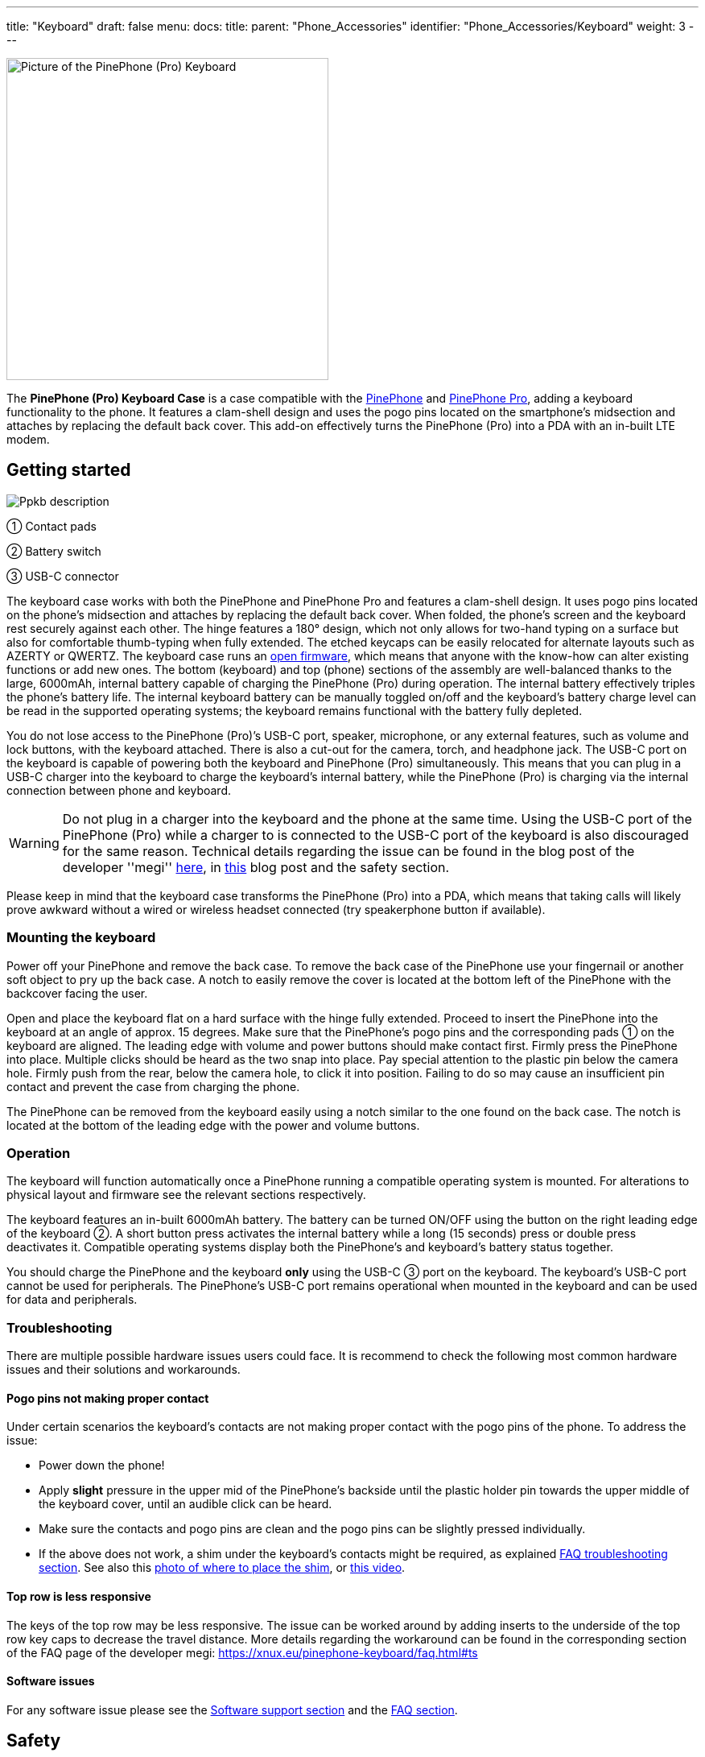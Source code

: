 ---
title: "Keyboard"
draft: false
menu:
  docs:
    title:
    parent: "Phone_Accessories"
    identifier: "Phone_Accessories/Keyboard"
    weight: 3
---

image:/documentation/images/PP_KB_Front-1024x576.jpg[Picture of the PinePhone (Pro) Keyboard,title="Picture of the PinePhone (Pro) Keyboard",width=400]

The *PinePhone (Pro) Keyboard Case* is a case compatible with the link:/documentation/PinePhone[PinePhone] and link:/documentation/PinePhone_Pro[PinePhone Pro], adding a keyboard functionality to the phone. It features a clam-shell design and uses the pogo pins located on the smartphone’s midsection and attaches by replacing the default back cover. This add-on effectively turns the PinePhone (Pro) into a PDA with an in-built LTE modem.

== Getting started

image:/documentation/images/Ppkb_description.png[]

① Contact pads

② Battery switch

③ USB-C connector

The keyboard case works with both the PinePhone and PinePhone Pro and features a clam-shell design. It uses pogo pins located on the phone’s midsection and attaches by replacing the default back cover. When folded, the phone’s screen and the keyboard rest securely against each other. The hinge features a 180° design, which not only allows for two-hand typing on a surface but also for comfortable thumb-typing when fully extended. The etched keycaps can be easily relocated for alternate layouts such as AZERTY or QWERTZ. The keyboard case runs an https://xff.cz/git/pinephone-keyboard/[open firmware], which means that anyone with the know-how can alter existing functions or add new ones. The bottom (keyboard) and top (phone) sections of the assembly are well-balanced thanks to the large, 6000mAh, internal battery capable of charging the PinePhone (Pro) during operation. The internal battery effectively triples the phone’s battery life. The internal keyboard battery can be manually toggled on/off and the keyboard’s battery charge level can be read in the supported operating systems; the keyboard remains functional with the battery fully depleted.

You do not lose access to the PinePhone (Pro)’s USB-C port, speaker, microphone, or any external features, such as volume and lock buttons, with the keyboard attached. There is also a cut-out for the camera, torch, and headphone jack. The USB-C port on the keyboard is capable of powering both the keyboard and PinePhone (Pro) simultaneously. This means that you can plug in a USB-C charger into the keyboard to charge the keyboard's internal battery, while the PinePhone (Pro) is charging via the internal connection between phone and keyboard.

WARNING: Do not plug in a charger into the keyboard and the phone at the same time. Using the USB-C port of the PinePhone (Pro) while a charger to is connected to the USB-C port of the keyboard is also discouraged for the same reason. Technical details regarding the issue can be found in the blog post of the developer ''megi'' http://xnux.eu/log/072.html[here], in https://www.pine64.org/2022/05/31/may-update-worth-the-wait/[this] blog post and the safety section.

Please keep in mind that the keyboard case transforms the PinePhone (Pro) into a PDA, which means that taking calls will likely prove awkward without a wired or wireless headset connected (try speakerphone button if available).

=== Mounting the keyboard

Power off your PinePhone and remove the back case. To remove the back case of the PinePhone use your fingernail or another soft object to pry up the back case. A notch to easily remove the cover is located at the bottom left of the PinePhone with the backcover facing the user.

Open and place the keyboard flat on a hard surface with the hinge fully extended. Proceed to insert the PinePhone into the keyboard at an angle of approx. 15 degrees. Make sure that the PinePhone’s pogo pins and the corresponding pads ① on the keyboard are aligned. The leading edge with volume and power buttons should make contact first. Firmly press the PinePhone into place. Multiple clicks should be heard as the two snap into place. Pay special attention to the plastic pin below the camera hole. Firmly push from the rear, below the camera hole, to click it into position. Failing to do so may cause an insufficient pin contact and prevent the case from charging the phone.

The PinePhone can be removed from the keyboard easily using a notch similar to the one found on the back case. The notch is located at the bottom of the leading edge with the power and volume buttons.

=== Operation

The keyboard will function automatically once a PinePhone running a compatible operating system is mounted. For alterations to physical layout and firmware see the relevant sections respectively.

The keyboard features an in-built 6000mAh battery. The battery can be turned ON/OFF using the button on the right leading edge of the keyboard ②. A short button press activates the internal battery while a long (15 seconds) press or double press deactivates it. Compatible operating systems display both the PinePhone’s and keyboard’s battery status together.

You should charge the PinePhone and the keyboard *only* using the USB-C ③ port on the keyboard. The keyboard’s USB-C port cannot be used for peripherals. The PinePhone’s USB-C port remains operational when mounted in the keyboard and can be used for data and peripherals.

=== Troubleshooting

There are multiple possible hardware issues users could face. It is recommend to check the following most common hardware issues and their solutions and workarounds.

==== Pogo pins not making proper contact

Under certain scenarios the keyboard's contacts are not making proper contact with the pogo pins of the phone. To address the issue:

* Power down the phone!
* Apply *slight* pressure in the upper mid of the PinePhone's backside until the plastic holder pin towards the upper middle of the keyboard cover, until an audible click can be heard.
* Make sure the contacts and pogo pins are clean and the pogo pins can be slightly pressed individually.
* If the above does not work, a shim under the keyboard's contacts might be required, as explained https://xnux.eu/pinephone-keyboard/faq.html#ts[FAQ troubleshooting section]. See also this https://freiburg.social/system/media_attachments/files/107/684/243/421/870/279/original/a5e9c68ff3510ec8.jpeg[photo of where to place the shim], or https://www.youtube.com/watch?v=4ixPjz6SPIA[this video].

==== Top row is less responsive

The keys of the top row may be less responsive. The issue can be worked around by adding inserts to the underside of the top row key caps to decrease the travel distance. More details regarding the workaround can be found in the corresponding section of the FAQ page of the developer megi: https://xnux.eu/pinephone-keyboard/faq.html#ts

==== Software issues

For any software issue please see the link:/documentation/Phone_Accessories/Keyboard#software_support[Software support section] and the link:/documentation/Phone_Accessories/Keyboard#frequently_asked_questions[FAQ section].

== Safety

Do not plug in a charger into the keyboard and the phone at the same time. Doing so may result in damage or loss of the keyboard charging functionality. Using the USB-C port of the PinePhone (Pro) while a charger to is connected to the USB-C port of the keyboard is also discouraged for the same reason. Technical details regarding the issue can be found in the blog post of the developer _megi_ http://xnux.eu/log/072.html[here] and https://www.pine64.org/2022/05/31/may-update-worth-the-wait/[this] blog post.

Please note: Only use mild isopropyl alcohol when wiping down the clamshell of the device. Stronger solutions may partially strip the coatings. Do not lube the keyboard with GPL 205G0 switch grease, it can cause problems with the key responsiveness and tactility.

== Software support

=== Kernel-space driver

Kernel driver implementation from Samuel Holland: CONFIG_IP5XXX_POWER (module ip5xxx_power) and CONFIG_KEYBOARD_PINEPHONE (module pinephone_keyboard) https://github.com/smaeul/linux/commits/wip/pp-keyboard

Note: If you've upgraded to >=5.18, don't forget to upgrade the dtb as kb151 now appears to be a stub.

=== User-space driver

The user-space driver is available https://xff.cz/git/pinephone-keyboard/[here]. Use git to clone the repository. You're going to need sdcc 4.1+ installed to build it, so use your package manager to install that first. Next you'll cd into the directory you cloned pinephone-keyboard and use the command "make" to build. After the build is completed, cd into the build directory and you'll notice several new files starting with ppkb-. To use your keyboard case, you'll want to run the following command: `sudo ./ppkb-i2c-inputd`. Open something you can type into like a new terminal window or text editor and you should now be able to use the keyboard case.

=== Notes

Virtual keyboards such as _squeekboard_ are opening whenever a text field is selected.

To disable this behavior under Linux running *Phosh* you can change the corresponding settings under _Settings_ > _Accessibility_ > _Screen Keyboard_ (see https://forum.pine64.org/showthread.php?tid=15789&pid=105152[here]). The virtual keyboard can also be disabled temporarily for one session using:

* To temporarily disable the virtual keyboard: `gsettings set org.gnome.desktop.a11y.applications screen-keyboard-enabled false`

* To temporarily enable the virtual keyboard: `gsettings set org.gnome.desktop.a11y.applications screen-keyboard-enabled true`

The virtual keyboard needs to be activated before removing the keyboard case again.

Under *Plasma Mobile* the keyboard can be disabled via a widget, see https://forum.pine64.org/showthread.php?tid=14789&pid=105077#pid105077[here].

In *Sxmo* disabling the keyboard is not required, as the keyboard will only shown when the corresponding hotkey button is pressed.

== Keyboard layout

The keyboard features a default layout (pictured below) created and agreed upon by the community. The keyboard layout can be altered using software as well as by physically repositioning keycaps. All keycaps, with the _exception_ of space and return keys, can be easily and safely relocated for alternative layouts corresponding to software settings.

image:/documentation/Ppkb_layout2.png[The keyboard layout how the keys were originally intended]

== Keyboard firmware

PinePhone’s keyboard firmware was developed independently by Ondřej Jirman as a free-of-charge contribution to PINE64. The firmware source code is freely and publicly available and you can modify it, and the supporting utilities, using common FOSS tools.

=== Firmware and supporting utilities

The design of the firmware allows the keys, modifier keys, and their combinations to be handled in virtually unlimited ways, without a need to flash a customized version of the firmware. Mapping of keys is defined at runtime, using the supporting utilities, and is not hardcoded in the firmware. Different keyboard layouts can be loaded dynamically to support various use cases.

The repository that contains the source code of the firmware, supporting utilities and associated documentation is located at https://xnux.eu/pinephone-keyboard/.

You are welcome to contribute patches and improvements to the firmware and the supporting utilities. A summary of firmware development history is available at https://xnux.eu/log/ alongside other development updates from the firmware author.

Much time and effort went into the development of this firmware. If you wish to send a token of appreciation or support the development efforts in any way, please consider making a donation to the author via one of the methods listed at the bottom of this web page: https://xnux.eu/contribute.html.

=== Firmware License

```
Copyright (C) 2021 Ondřej Jirman <megi@xff.cz>

This program is free software: you can redistribute it and/or modify
it under the terms of the GNU General Public License as published by
the Free Software Foundation, with either version 3 of the License or
(at your discretion) any later version.

This program is distributed in the hope that it will be useful,
but WITHOUT ANY WARRANTY; without even the implied warranty of
MERCHANTABILITY or FITNESS FOR A PARTICULAR PURPOSE.
See GNU General Public License for more details.

GNU General Public License http://www.gnu.org/licenses/
```

== Hardware

Key hardware specifications:

* Dimensions (closed): 161 x 95 x 25mm
* Weights (without / with PinePhone mounted): ~ 191 / ~391 grams
* Number of keys: 54
* Number of rows: 5
** Keyboard IC: Keyboard IC: EM85F684A 8-bit microcontroller with 256 bytes RAM, 2048/ bytes XRAM; 16kB for user’s own firmware
* Battery capacity: 6000mAh (22.2Wh 3.7V)
* Charger input: 5V, 3A (15W)
** Charging and battery IC chip: IP5209 power management IC with charge indicate controller and boost converter

== Frequently asked questions

*What is the keyboard driver situation?*

See https://xnux.eu/pinephone-keyboard/faq.html#drivers

*Are keyboard drivers included in my distribution?*

See https://xnux.eu/pinephone-keyboard/faq.html#distros

*What's the status of the existing software for the keyboard?*

See https://xnux.eu/pinephone-keyboard/faq.html#sw-status

*My keyboard doesn't work (well)!*

See https://xnux.eu/pinephone-keyboard/faq.html#faq-ts

*How does charging work?*

See https://xnux.eu/pinephone-keyboard/faq.html#charging

*What charger is best for the keyboard?*

See https://xnux.eu/pinephone-keyboard/faq.html#chargers

*How safe is the charger circuit in the keyboard?*

See https://xnux.eu/pinephone-keyboard/faq.html#safety

*Keyboard doesn't react to any key presses*

See https://xnux.eu/pinephone-keyboard/faq.html#ts

*Keyboard works but top row of keys is less responsive*

See https://xnux.eu/pinephone-keyboard/faq.html#ts

*Phone is not charging from the keyboard*

See https://xnux.eu/pinephone-keyboard/faq.html#ts

*Phone is charging slowly from the keyboard battery*

See https://xnux.eu/pinephone-keyboard/faq.html#ts and https://forum.pine64.org/showthread.php?tid=16979&pid=111414#pid111414#ts

*Can you open the keyboard and add extra functionality?*

It is possible to do so, however the production units can be extremely difficult to open. Do not attempt to open the keyboard if you do not want to risk cosmetic damage (scaring and scratching of the plastic).

*How can I rotate the screen display in tty ?*

Under Linux this can be done using the command `echo 1 | sudo tee /sys/class/graphics/fbcon/rotate`

*Top row stopped displaying symbols (kernel > 5.17)*

* For Phosh (at the example of Mobian) see: https://wiki.mobian-project.org/doku.php?id=ppaccessories
* For TTY and SWMO see: https://codeberg.org/HazardChem/PinePhone_Keyboard
* For Plasma Mobile, one of either _/etc/xdg/kxkbrc_ or _~/.config/kxkbrc_ is necessary, with contents as described in https://gitlab.com/postmarketOS/pmaports/-/merge_requests/3438

== Documents

* https://files.pine64.org/doc/PinePhone/USER%20MANUAL-KEYBOARD-V2-EN-DE-FR-ES.pdf[PinePhone Keyboard 4 language user manual ver 2.0 in PDF format]
* https://files.pine64.org/doc/PinePhone/USER%20MANUAL-KEYBOARD-V2-EN-DE-FR-ES.odt[PinePhone Keyboard 4 language user manual ver 2.0 in ODT format]

== Schematics, Datasheet and certifications

Schematic:

* https://files.pine64.org/doc/PinePhone/PinePhone%20Keyboard%20Schematic%20V1.0-20211009.pdf[PinePhone Keyboard Schematic ver 1.0 20211009]

Datasheet:

* https://files.pine64.org/doc/datasheet/pinephone/EM85F684A.pdf[PEM85F684A USB Microcontroller Datasheet]
* https://files.pine64.org/doc/datasheet/pinephone/IP5209.pdf[IP5209 Power Bank SOC Datasheet]
* https://files.pine64.org/doc/datasheet/pinephone/txs0104e.pdf[TXS0104E 4-Bit Bidirectional Voltage-Level Translator Datasheet]

Certifications:

* https://files.pine64.org/doc/cert/PinePhone%20Keyboard%20FCC%20Certificate-S21111804102001.pdf[PinePhone Keyboard FCC Certificate]
* https://files.pine64.org/doc/cert/PinePhone%20Keyboard%20CE%20Certificate-S21111804101001.pdf[PinePhone Keyboard CE RED Certificate]

== External links

* https://www.pine64.org/2022/01/11/pinephone-pro-explorer-edition-pre-orders-open-january-11/[Pre-order announcement]
* FAQ of the developer megous: https://xnux.eu/pinephone-keyboard/faq.html

